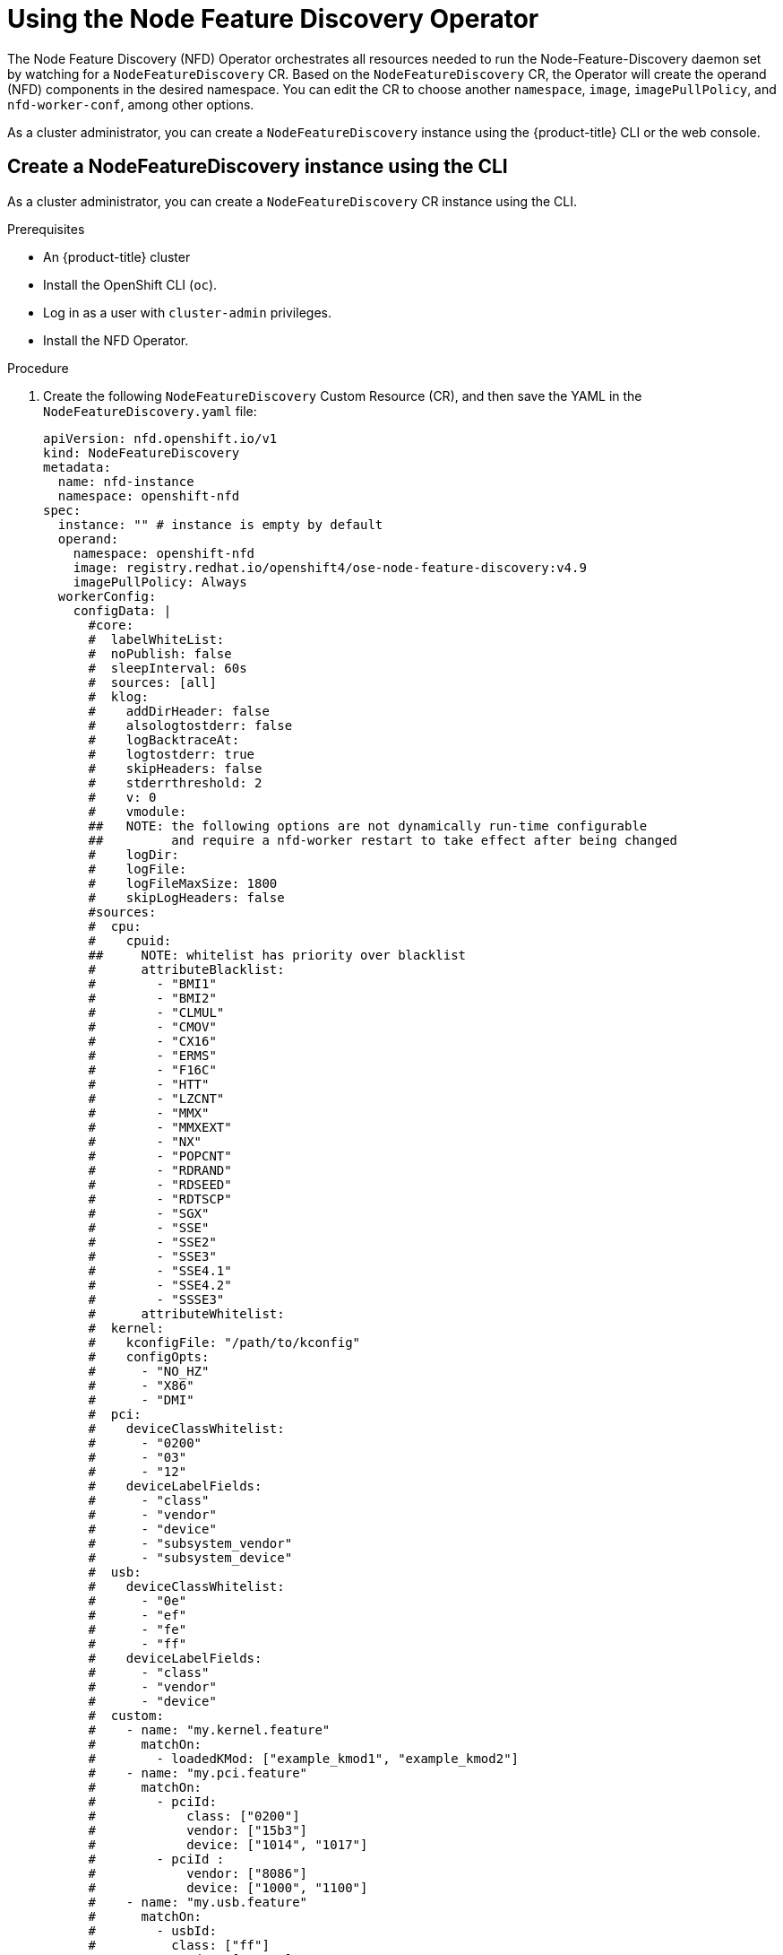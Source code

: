// Module included in the following assemblies:
//
// * hardware_enablement/psap-node-feature-discovery-operator.adoc

:_content-type: PROCEDURE
[id="using-the-node-feature-discovery-operator_{context}"]
= Using the Node Feature Discovery Operator

The Node Feature Discovery (NFD) Operator orchestrates all resources needed to run the Node-Feature-Discovery daemon set by watching for a `NodeFeatureDiscovery` CR. Based on the `NodeFeatureDiscovery` CR, the Operator will create the operand (NFD) components in the desired namespace. You can edit the CR to choose another `namespace`, `image`, `imagePullPolicy`, and `nfd-worker-conf`, among other options.

As a cluster administrator, you can create a `NodeFeatureDiscovery` instance using the {product-title} CLI or the web console.

[id="create-cd-cli_{context}"]
== Create a NodeFeatureDiscovery instance using the CLI

As a cluster administrator, you can create a `NodeFeatureDiscovery` CR instance using the CLI.

.Prerequisites

* An {product-title} cluster
* Install the OpenShift CLI (`oc`).
* Log in as a user with `cluster-admin` privileges.
* Install the NFD Operator.

.Procedure

. Create the following `NodeFeatureDiscovery` Custom Resource (CR), and then save the YAML in the `NodeFeatureDiscovery.yaml` file:
+
[source,yaml]
----
apiVersion: nfd.openshift.io/v1
kind: NodeFeatureDiscovery
metadata:
  name: nfd-instance
  namespace: openshift-nfd
spec:
  instance: "" # instance is empty by default
  operand:
    namespace: openshift-nfd
    image: registry.redhat.io/openshift4/ose-node-feature-discovery:v4.9
    imagePullPolicy: Always
  workerConfig:
    configData: |
      #core:
      #  labelWhiteList:
      #  noPublish: false
      #  sleepInterval: 60s
      #  sources: [all]
      #  klog:
      #    addDirHeader: false
      #    alsologtostderr: false
      #    logBacktraceAt:
      #    logtostderr: true
      #    skipHeaders: false
      #    stderrthreshold: 2
      #    v: 0
      #    vmodule:
      ##   NOTE: the following options are not dynamically run-time configurable
      ##         and require a nfd-worker restart to take effect after being changed
      #    logDir:
      #    logFile:
      #    logFileMaxSize: 1800
      #    skipLogHeaders: false
      #sources:
      #  cpu:
      #    cpuid:
      ##     NOTE: whitelist has priority over blacklist
      #      attributeBlacklist:
      #        - "BMI1"
      #        - "BMI2"
      #        - "CLMUL"
      #        - "CMOV"
      #        - "CX16"
      #        - "ERMS"
      #        - "F16C"
      #        - "HTT"
      #        - "LZCNT"
      #        - "MMX"
      #        - "MMXEXT"
      #        - "NX"
      #        - "POPCNT"
      #        - "RDRAND"
      #        - "RDSEED"
      #        - "RDTSCP"
      #        - "SGX"
      #        - "SSE"
      #        - "SSE2"
      #        - "SSE3"
      #        - "SSE4.1"
      #        - "SSE4.2"
      #        - "SSSE3"
      #      attributeWhitelist:
      #  kernel:
      #    kconfigFile: "/path/to/kconfig"
      #    configOpts:
      #      - "NO_HZ"
      #      - "X86"
      #      - "DMI"
      #  pci:
      #    deviceClassWhitelist:
      #      - "0200"
      #      - "03"
      #      - "12"
      #    deviceLabelFields:
      #      - "class"
      #      - "vendor"
      #      - "device"
      #      - "subsystem_vendor"
      #      - "subsystem_device"
      #  usb:
      #    deviceClassWhitelist:
      #      - "0e"
      #      - "ef"
      #      - "fe"
      #      - "ff"
      #    deviceLabelFields:
      #      - "class"
      #      - "vendor"
      #      - "device"
      #  custom:
      #    - name: "my.kernel.feature"
      #      matchOn:
      #        - loadedKMod: ["example_kmod1", "example_kmod2"]
      #    - name: "my.pci.feature"
      #      matchOn:
      #        - pciId:
      #            class: ["0200"]
      #            vendor: ["15b3"]
      #            device: ["1014", "1017"]
      #        - pciId :
      #            vendor: ["8086"]
      #            device: ["1000", "1100"]
      #    - name: "my.usb.feature"
      #      matchOn:
      #        - usbId:
      #          class: ["ff"]
      #          vendor: ["03e7"]
      #          device: ["2485"]
      #        - usbId:
      #          class: ["fe"]
      #          vendor: ["1a6e"]
      #          device: ["089a"]
      #    - name: "my.combined.feature"
      #      matchOn:
      #        - pciId:
      #            vendor: ["15b3"]
      #            device: ["1014", "1017"]
      #          loadedKMod : ["vendor_kmod1", "vendor_kmod2"]
  customConfig:
    configData: |
      #    - name: "more.kernel.features"
      #      matchOn:
      #      - loadedKMod: ["example_kmod3"]
      #    - name: "more.features.by.nodename"
      #      value: customValue
      #      matchOn:
      #      - nodename: ["special-.*-node-.*"]
----

. Create the `NodeFeatureDiscovery` CR instance by running the following command:
+
[source,terminal]
----
$ oc create -f NodeFeatureDiscovery.yaml
----

.Verification

* To verify that the instance is created, run:
+
[source,terminal]
----
$ oc get pods
----
+
.Example output
[source,terminal]
----
NAME                                      READY   STATUS    RESTARTS   AGE
nfd-controller-manager-7f86ccfb58-vgr4x   2/2     Running   0          11m
nfd-master-hcn64                          1/1     Running   0          60s
nfd-master-lnnxx                          1/1     Running   0          60s
nfd-master-mp6hr                          1/1     Running   0          60s
nfd-worker-vgcz9                          1/1     Running   0          60s
nfd-worker-xqbws                          1/1     Running   0          60s
----
+
A successful deployment shows a `Running` status.

[id="create-nfd-cr-web-console_{context}"]
== Create a NodeFeatureDiscovery CR using the web console

.Procedure

. Navigate to the *Operators* -> *Installed Operators* page.
. Find *Node Feature Discovery* and see a box under *Provided APIs*.
. Click *Create instance*.
. Edit the values of the `NodeFeatureDiscovery` CR.
. Click *Create*.
